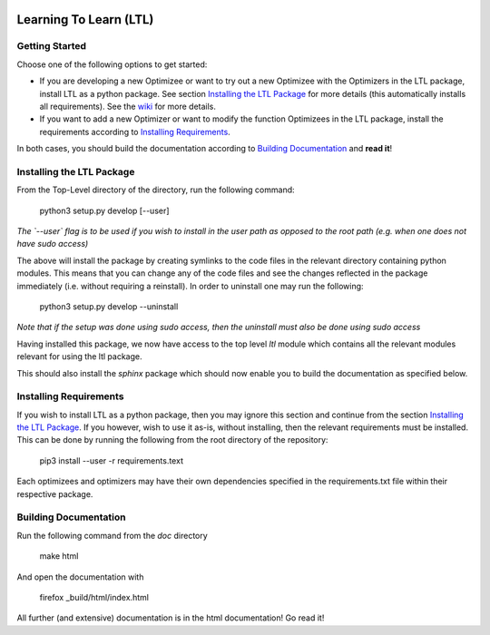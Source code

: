 .. image:: https://circleci.com/gh/IGITUGraz/LTL.svg?style=svg&circle-token=227d26445f67e74ecc1c8904688859b1c49c292f
    :target: https://circleci.com/gh/IGITUGraz/LTL

Learning To Learn (LTL)
+++++++++++++++++++++++

Getting Started
---------------

Choose one of the following options to get started:

* If you are developing a new Optimizee or want to try out a new Optimizee with the Optimizers in the LTL package, install LTL as a python package. See section `Installing the LTL Package`_ for more details (this automatically installs all requirements). See the `wiki <https://github.com/IGITUGraz/LTL/wiki/Writing-new-Optimizees>`_ for more details.
* If you want to add a new Optimizer or want to modify the function Optimizees in the LTL package, install the requirements according to `Installing Requirements`_.

In both cases, you should build the documentation according to `Building Documentation`_ and **read it**!
   

Installing the LTL Package
--------------------------

From the Top-Level directory of the directory, run the following command:

    python3 setup.py develop [--user]

*The `--user` flag is to be used if you wish to install in the user path as opposed
to the root path (e.g. when one does not have sudo access)*

The above will install the package by creating symlinks to the code files in the 
relevant directory containing python modules. This means that you can change any
of the code files and see the changes reflected in the package immediately (i.e.
without requiring a reinstall). In order to uninstall one may run the following:

    python3 setup.py develop --uninstall

*Note that if the setup was done using sudo access, then the uninstall must also
be done using sudo access*

Having installed this package, we now have access to the top level `ltl` module
which contains all the relevant modules relevant for using the ltl package.

This should also install the `sphinx` package which should now enable you to build
the documentation as specified below.

Installing Requirements
-----------------------

If you wish to install LTL as a python package, then you may ignore this section and continue from the section `Installing the LTL Package`_. If you however, wish to use it as-is, without installing, then the relevant requirements must be installed. This can be done by running the following from the root directory of the repository:

    pip3 install --user -r requirements.text

Each optimizees and optimizers may have their own dependencies specified in the requirements.txt file within their
respective package.

Building Documentation
----------------------
Run the following command from the `doc` directory

    make html 

And open the documentation with 

   firefox _build/html/index.html

All further (and extensive) documentation is in the html documentation!
Go read it!
